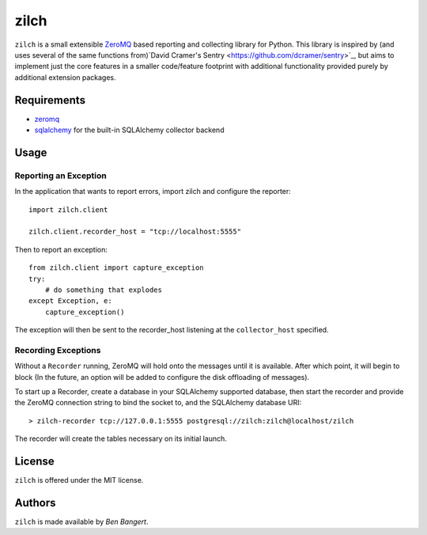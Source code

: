 =====
zilch
=====

``zilch`` is a small extensible `ZeroMQ <zeromq.org>`_ based reporting and
collecting library for Python. This library is inspired by (and uses several
of the same functions from)`David Cramer's Sentry
<https://github.com/dcramer/sentry>`_, but aims to implement just the core
features in a smaller code/feature footprint with additional functionality
provided purely by additional extension packages.


Requirements
============

* `zeromq <http://zeromq.org>`_
* `sqlalchemy <http://sqlalchemy.org/>`_ for the built-in SQLAlchemy collector backend


Usage
=====

Reporting an Exception
----------------------

In the application that wants to report errors, import zilch and configure
the reporter::
    
    import zilch.client
    
    zilch.client.recorder_host = "tcp://localhost:5555"

Then to report an exception::
    
    from zilch.client import capture_exception
    try:
        # do something that explodes
    except Exception, e:
        capture_exception()

The exception will then be sent to the recorder_host listening at the
``collector_host`` specified.


Recording Exceptions
--------------------

Without a ``Recorder`` running, ZeroMQ will hold onto the messages until it
is available. After which point, it will begin to block (In the future, an
option will be added to configure the disk offloading of messages).

To start up a Recorder, create a database in your SQLAlchemy supported
database, then start the recorder and provide the ZeroMQ connection string to
bind the socket to, and the SQLAlchemy database URI::
    
    > zilch-recorder tcp://127.0.0.1:5555 postgresql://zilch:zilch@localhost/zilch

The recorder will create the tables necessary on its initial launch.

License
=======

``zilch`` is offered under the MIT license.


Authors
=======

``zilch`` is made available by `Ben Bangert`.
